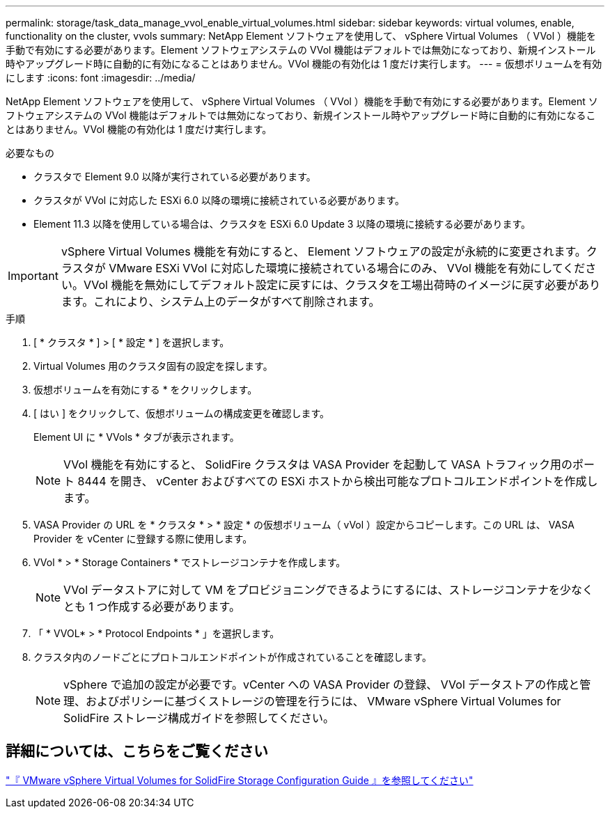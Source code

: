 ---
permalink: storage/task_data_manage_vvol_enable_virtual_volumes.html 
sidebar: sidebar 
keywords: virtual volumes, enable, functionality on the cluster, vvols 
summary: NetApp Element ソフトウェアを使用して、 vSphere Virtual Volumes （ VVol ）機能を手動で有効にする必要があります。Element ソフトウェアシステムの VVol 機能はデフォルトでは無効になっており、新規インストール時やアップグレード時に自動的に有効になることはありません。VVol 機能の有効化は 1 度だけ実行します。 
---
= 仮想ボリュームを有効にします
:icons: font
:imagesdir: ../media/


[role="lead"]
NetApp Element ソフトウェアを使用して、 vSphere Virtual Volumes （ VVol ）機能を手動で有効にする必要があります。Element ソフトウェアシステムの VVol 機能はデフォルトでは無効になっており、新規インストール時やアップグレード時に自動的に有効になることはありません。VVol 機能の有効化は 1 度だけ実行します。

.必要なもの
* クラスタで Element 9.0 以降が実行されている必要があります。
* クラスタが VVol に対応した ESXi 6.0 以降の環境に接続されている必要があります。
* Element 11.3 以降を使用している場合は、クラスタを ESXi 6.0 Update 3 以降の環境に接続する必要があります。



IMPORTANT: vSphere Virtual Volumes 機能を有効にすると、 Element ソフトウェアの設定が永続的に変更されます。クラスタが VMware ESXi VVol に対応した環境に接続されている場合にのみ、 VVol 機能を有効にしてください。VVol 機能を無効にしてデフォルト設定に戻すには、クラスタを工場出荷時のイメージに戻す必要があります。これにより、システム上のデータがすべて削除されます。

.手順
. [ * クラスタ * ] > [ * 設定 * ] を選択します。
. Virtual Volumes 用のクラスタ固有の設定を探します。
. 仮想ボリュームを有効にする * をクリックします。
. [ はい ] をクリックして、仮想ボリュームの構成変更を確認します。
+
Element UI に * VVols * タブが表示されます。

+

NOTE: VVol 機能を有効にすると、 SolidFire クラスタは VASA Provider を起動して VASA トラフィック用のポート 8444 を開き、 vCenter およびすべての ESXi ホストから検出可能なプロトコルエンドポイントを作成します。

. VASA Provider の URL を * クラスタ * > * 設定 * の仮想ボリューム（ vVol ）設定からコピーします。この URL は、 VASA Provider を vCenter に登録する際に使用します。
. VVol * > * Storage Containers * でストレージコンテナを作成します。
+

NOTE: VVol データストアに対して VM をプロビジョニングできるようにするには、ストレージコンテナを少なくとも 1 つ作成する必要があります。

. 「 * VVOL* > * Protocol Endpoints * 」を選択します。
. クラスタ内のノードごとにプロトコルエンドポイントが作成されていることを確認します。
+

NOTE: vSphere で追加の設定が必要です。vCenter への VASA Provider の登録、 VVol データストアの作成と管理、およびポリシーに基づくストレージの管理を行うには、 VMware vSphere Virtual Volumes for SolidFire ストレージ構成ガイドを参照してください。





== 詳細については、こちらをご覧ください

https://www.netapp.com/us/media/tr-4642.pdf["『 VMware vSphere Virtual Volumes for SolidFire Storage Configuration Guide 』を参照してください"]
